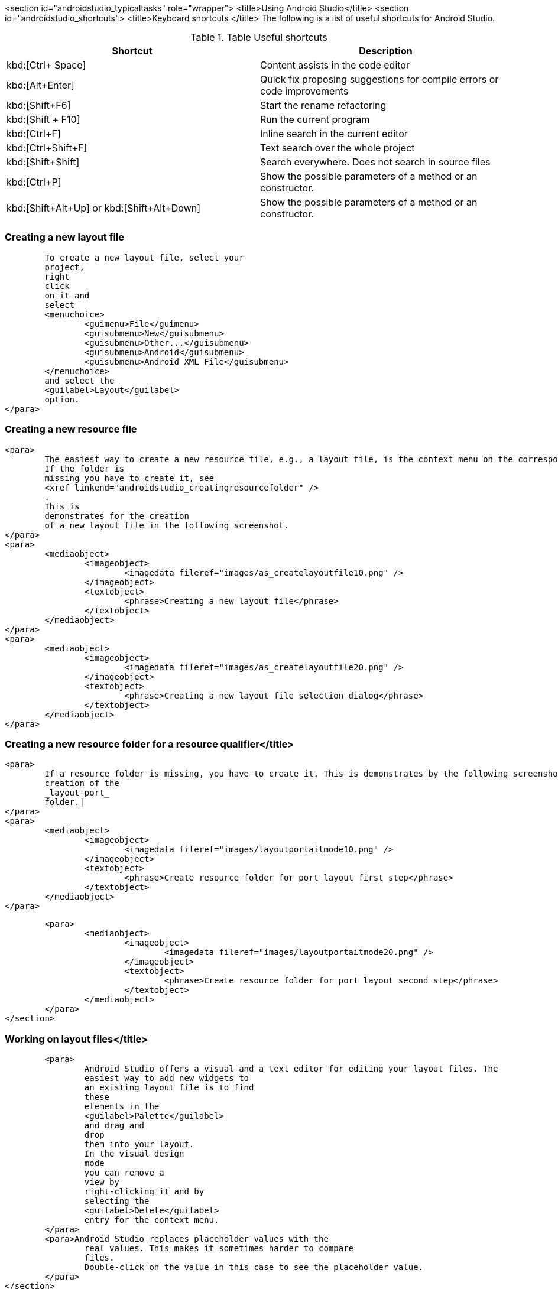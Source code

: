 <section id="androidstudio_typicaltasks" role="wrapper">
	<title>Using Android Studio</title>
	<section id="androidstudio_shortcuts">
		<title>Keyboard shortcuts </title>
The following is a list of useful shortcuts for Android Studio.

.Table Useful shortcuts
|===
|Shortcut |Description

|kbd:[Ctrl+ Space]
|Content assists in the code editor

|kbd:[Alt+Enter]
|Quick fix proposing suggestions for compile errors or code improvements

|kbd:[Shift+F6]
|Start the rename refactoring

|kbd:[Shift + F10]
|Run the current program

|kbd:[Ctrl+F]
|Inline search in the current editor

|kbd:[Ctrl+Shift+F]
|Text search over the whole project

|kbd:[Shift+Shift]
|Search everywhere. Does not search in source files

|kbd:[Ctrl+P]
|Show the possible parameters of a method or an constructor.

|kbd:[Shift+Alt+Up] or kbd:[Shift+Alt+Down]
|Show the possible parameters of a method or an constructor.

|===

[[androidstudio_creatinglayoutfile]]
=== Creating a new layout file
			To create a new layout file, select your
			project,
			right
			click
			on it and
			select
			<menuchoice>
				<guimenu>File</guimenu>
				<guisubmenu>New</guisubmenu>
				<guisubmenu>Other...</guisubmenu>
				<guisubmenu>Android</guisubmenu>
				<guisubmenu>Android XML File</guisubmenu>
			</menuchoice>
			and select the
			<guilabel>Layout</guilabel>
			option.
		</para>
[[androidstudio_creatingresourcefile]]
=== Creating a new resource file
		<para>
			The easiest way to create a new resource file, e.g., a layout file, is the context menu on the corresponding folder.
			If the folder is
			missing you have to create it, see
			<xref linkend="androidstudio_creatingresourcefolder" />
			.
			This is
			demonstrates for the creation
			of a new layout file in the following screenshot.
		</para>
		<para>
			<mediaobject>
				<imageobject>
					<imagedata fileref="images/as_createlayoutfile10.png" />
				</imageobject>
				<textobject>
					<phrase>Creating a new layout file</phrase>
				</textobject>
			</mediaobject>
		</para>
		<para>
			<mediaobject>
				<imageobject>
					<imagedata fileref="images/as_createlayoutfile20.png" />
				</imageobject>
				<textobject>
					<phrase>Creating a new layout file selection dialog</phrase>
				</textobject>
			</mediaobject>
		</para>

[[androidstudio_creatingresourcefolder]]
=== Creating a new resource folder for a resource qualifier</title>
		<para>
			If a resource folder is missing, you have to create it. This is demonstrates by the following screenshots for the
			creation of the
			_layout-port_
			folder.|
		</para>
		<para>
			<mediaobject>
				<imageobject>
					<imagedata fileref="images/layoutportaitmode10.png" />
				</imageobject>
				<textobject>
					<phrase>Create resource folder for port layout first step</phrase>
				</textobject>
			</mediaobject>
		</para>

		<para>
			<mediaobject>
				<imageobject>
					<imagedata fileref="images/layoutportaitmode20.png" />
				</imageobject>
				<textobject>
					<phrase>Create resource folder for port layout second step</phrase>
				</textobject>
			</mediaobject>
		</para>
	</section>

[[androidstudio_workingonlayoutfiles]]
=== Working on layout files</title>
		<para>
			Android Studio offers a visual and a text editor for editing your layout files. The
			easiest way to add new widgets to
			an existing layout file is to find
			these
			elements in the
			<guilabel>Palette</guilabel>
			and drag and
			drop
			them into your layout.
			In the visual design
			mode
			you can remove a
			view by
			right-clicking it and by
			selecting the
			<guilabel>Delete</guilabel>
			entry for the context menu.
		</para>
		<para>Android Studio replaces placeholder values with the
			real values. This makes it sometimes harder to compare
			files.
			Double-click on the value in this case to see the placeholder value.
		</para>
	</section>

	<section id="androidstudio_createimage">
		<title>Add images to your project</title>

		<para>
			From the menu of Android Studio, select
			<menuchoice>
				<guimenu>File</guimenu>
				<guisubmenu>New</guisubmenu>
				<guisubmenu>Vector Assert</guisubmenu>
			</menuchoice>
			to create a new vector drawable.
			The creation process is demonstrated for the
			_ic_tethering_
			icon.
		</para>
		<para>
			<mediaobject>
				<imageobject>
					<imagedata fileref="images/vector_assets10.png" scale="30" />
				</imageobject>
				<textobject>
					<phrase>Using Vector assets step 20</phrase>
				</textobject>
			</mediaobject>
		</para>

		<para>
			<mediaobject>
				<imageobject>
					<imagedata fileref="images/vector_assets20.png" scale="30" />
				</imageobject>
				<textobject>
					<phrase>Using Vector assets step 10</phrase>
				</textobject>
			</mediaobject>
		</para>

		<tip>
			<para>If the image generation does not work (if currently is new and relatively buggy) perform a Google
				search
				for
				"Android png files".
			</para>
		</tip>
	</section>

[[androidstudio_createmenu]]
Add a new menu XML resource</title>
		<para>
			If not yet present, create a new directory called
			<guilabel>menu</guilabel>
			.
		</para>
		<para>
			<mediaobject>
				<imageobject>
					<imagedata fileref="images/menu_resources10.png" />
				</imageobject>
				<textobject>
					<phrase>Create menu directory</phrase>
				</textobject>
			</mediaobject>
		</para>

		<para>
			Create a new
			XML resource called
			<filename>mainmenu.xml</filename>
			for your menu.

		</para>

		<para>
			<mediaobject>
				<imageobject>
					<imagedata fileref="images/menu_resources20.png" />
				</imageobject>
				<textobject>
					<phrase>Create new menu resources</phrase>
				</textobject>
			</mediaobject>
		</para>
		<para>
			Afterwards you can manually edit the generated file.
		</para>
	</section>

	<section id="androidstudio_generatingsource">
		<title>Generating Getter/setting, toString, etc.</title>
		<para>
			Select the
			<menuchoice>
				<guimenu>Code</guimenu>
				<guisubmenu>Generate...</guisubmenu>
			</menuchoice>
			menu entry to generate getter, setter, constructors, etc.
		</para>
	</section>



	<section id="androidstudio_refactor">
		<title>Refactor a resource</title>
		<para>
			To rename a resource, e.g., a Java file, select
			<menuchoice>
				<guimenu>Refactor</guimenu>
				<guisubmenu>Rename...</guisubmenu>
			</menuchoice>
			from the context menu of the corresponding resource.
		</para>
	</section>
	<section id="androidstudio_viewinglogentries">
		<title>Seeing the log statements of your Android application</title>
		<para>
			Use the
			<guilabel>Android</guilabel>
			view (Shortcut:
			<keycombo>
				<keycap>Alt</keycap>
				<keycap>6</keycap>
			</keycombo>
			) to see the log statements in Android Studio.

		</para>

	</section>

[[androidstudio_sourceupdate]]
=== Using Java 8 in Android applications
        
The latest Gradle plug-in supports the usage of Java 8, with some restrictions. 
As of Android Gingebread (API 9) and above you can use:

* Lambda expressions
* java.util.function
        
        
As of Android N you can use:

* Default and static interface methods
* Repeatable annotations
* Streams
* Reflection APIs

To enable Java 8 in your project use the following settings. Important is the jackOptions part and the compileOptions.
        

[source,java]
----
android {
  ...
  defaultConfig {
    ...
    jackOptions {
      enabled true
    }
  }
  compileOptions {
    sourceCompatibility JavaVersion.VERSION_1_8
    targetCompatibility JavaVersion.VERSION_1_8
  }
}
----